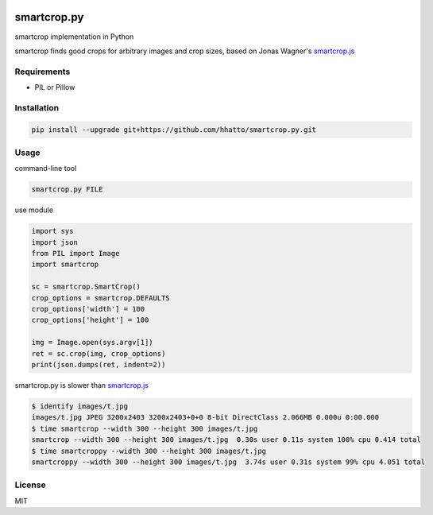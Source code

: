.. image:: https://travis-ci.com/smartcrop/smartcrop.py.svg?branch=master
    :target: https://travis-ci.com/smartcrop/smartcrop.py
smartcrop.py
============
smartcrop implementation in Python

smartcrop finds good crops for arbitrary images and crop sizes, based on Jonas Wagner's `smartcrop.js`_

.. _`smartcrop.js`: https://github.com/jwagner/smartcrop.js

.. image:: https://i.gyazo.com/c602d20e025e58f5b15180cd9a262814.jpg
    :width: 50%

.. image:: https://i.gyazo.com/5fbc9026202f54b13938de621562ed3d.jpg
    :width: 25%

.. image:: https://i.gyazo.com/88ee22ca9e1dd7e9eba7ea96db084e5e.jpg
    :width: 50%

Requirements
------------
* PIL or Pillow


Installation
------------
.. code-block:: sh

    pip install --upgrade git+https://github.com/hhatto/smartcrop.py.git


Usage
-----
command-line tool

.. code-block:: sh

    smartcrop.py FILE

use module

.. code-block:: python

    import sys
    import json
    from PIL import Image
    import smartcrop

    sc = smartcrop.SmartCrop()
    crop_options = smartcrop.DEFAULTS
    crop_options['width'] = 100
    crop_options['height'] = 100

    img = Image.open(sys.argv[1])
    ret = sc.crop(img, crop_options)
    print(json.dumps(ret, indent=2))


smartcrop.py is slower than `smartcrop.js`_

.. code-block:: sh

    $ identify images/t.jpg
    images/t.jpg JPEG 3200x2403 3200x2403+0+0 8-bit DirectClass 2.066MB 0.000u 0:00.000
    $ time smartcrop --width 300 --height 300 images/t.jpg
    smartcrop --width 300 --height 300 images/t.jpg  0.30s user 0.11s system 100% cpu 0.414 total
    $ time smartcroppy --width 300 --height 300 images/t.jpg
    smartcroppy --width 300 --height 300 images/t.jpg  3.74s user 0.31s system 99% cpu 4.051 total

License
-------
MIT
